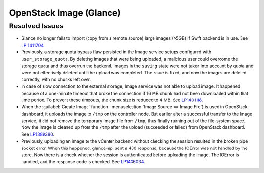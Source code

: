 
.. _updates-glance-rn:

OpenStack Image (Glance)
------------------------

Resolved Issues
+++++++++++++++

* Glance no longer fails to import (copy from a remote source)
  large images (>5GB) if Swift backend is in use. See `LP 1411704
  <https://bugs.launchpad.net/mos/6.0-updates/+bug/1411704>`_.

* Previously, a storage quota bypass flaw persisted in the Image
  service setups configured with ``user_storage_quota``. By deleting
  images that were being uploaded, a malicious user could overcome
  the storage quota and thus overrun the backend. Images in the
  ``saving`` state were not taken into account by quota and were
  not effectively deleted until the upload was completed. The issue
  is fixed, and now the images are deleted correctly, with no chunks
  left over.

* In case of slow connection to the external storage, Image service
  was not able to upload image. It happened because of a one-minute
  timeout that broke the connection if 16 MB chunk had not been
  downloaded within that time period. To prevent these timeouts,
  the chunk size is reduced to 4 MB. See `LP1401118 <https://bugs.launchpad.net/mos/+bug/1401118>`_.

* When the :guilabel:`Create Image` function (:menuselection:`Image
  Source == Image File`) is used in OpenStack dashboard, it uploads
  the image to ``/tmp`` on the controller node. But earlier
  after a successful transfer to the Image service, it did not remove
  the temporary image file from ``/tmp``, thus finally running
  out of the file-system space. Now the image is cleaned up from the
  ``/tmp`` after the upload (succeeded or failed) from
  OpenStack dashboard. See `LP1389380 <https://bugs.launchpad.net/mos/+bug/1389380>`_.

* Previously, uploading an image to the vCenter backend without
  checking the session resulted in the broken pipe socket error.
  When this happened, glance-api sent a 400 response, because the
  IOError was not handled by the store. Now there is a check whether
  the session is authenticated before uploading the image. The IOError
  is handled, and the response code is checked. See
  `LP1436034 <https://bugs.launchpad.net/mos/+bug/1436034>`_.
